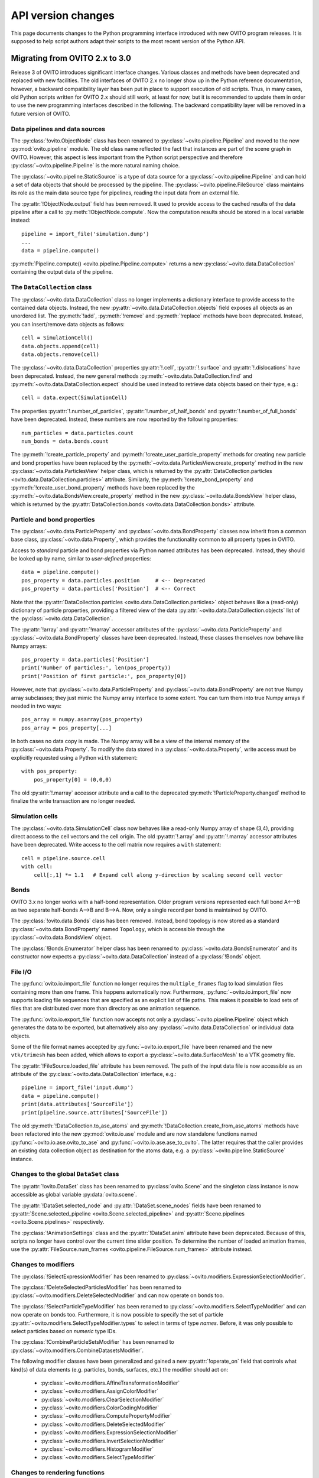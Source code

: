 .. _version_changes:

===================================
API version changes
===================================

This page documents changes to the Python programming interface introduced with new OVITO program releases.
It is supposed to help script authors adapt their scripts to the most recent version of the Python API.

------------------------------------
Migrating from OVITO 2.x to 3.0
------------------------------------

Release 3 of OVITO introduces significant interface changes. Various classes and methods
have been deprecated and replaced with new facilities. The old interfaces of OVITO 2.x no longer show up in the Python reference documentation,
however, a backward compatibility layer has been put in place to support execution of old scripts. 
Thus, in many cases, old Python scripts written for OVITO 2.x should still work, at least for now, but it is recommended
to update them in order to use the new programming interfaces described in the following.
The backward compatibility layer will be removed in a future version of OVITO.

Data pipelines and data sources
------------------------------------

The :py:class:`!ovito.ObjectNode` class has been renamed to :py:class:`~ovito.pipeline.Pipeline` and
moved to the new :py:mod:`ovito.pipeline` module. The old class name reflected the fact that instances
are part of the scene graph in OVITO. However, this aspect is less important from 
the Python script perspective and therefore :py:class:`~ovito.pipeline.Pipeline` is the more natural naming choice.

The :py:class:`~ovito.pipeline.StaticSource` is a type of data source for a :py:class:`~ovito.pipeline.Pipeline` 
and can hold a set of data objects that should be processed by the pipeline. The :py:class:`~ovito.pipeline.FileSource`
class maintains its role as the main data source type for pipelines, reading the input data from an external file.

The :py:attr:`!ObjectNode.output` field has been removed. It used to provide access to the cached results of the data pipeline 
after a call to :py:meth:`!ObjectNode.compute`. Now the computation results should be stored in a local variable instead::

   pipeline = import_file('simulation.dump')
   ...
   data = pipeline.compute()

:py:meth:`Pipeline.compute() <ovito.pipeline.Pipeline.compute>` returns a new :py:class:`~ovito.data.DataCollection` containing
the output data of the pipeline.

The ``DataCollection`` class
----------------------------------------

The :py:class:`~ovito.data.DataCollection` class no longer implements a dictionary interface to provide access to the contained data objects.
Instead, the new :py:attr:`~ovito.data.DataCollection.objects` field exposes all objects as an unordered list. 
The :py:meth:`!add`, :py:meth:`!remove` and :py:meth:`!replace` methods have been deprecated. 
Instead, you can insert/remove data objects as follows::

    cell = SimulationCell()
    data.objects.append(cell)
    data.objects.remove(cell)

The :py:class:`~ovito.data.DataCollection` properties :py:attr:`!.cell`, :py:attr:`!.surface` and :py:attr:`!.dislocations` have been deprecated.
Instead, the new general methods :py:meth:`~ovito.data.DataCollection.find` and :py:meth:`~ovito.data.DataCollection.expect`
should be used instead to retrieve data objects based on their type, e.g.::

    cell = data.expect(SimulationCell)

The properties :py:attr:`!.number_of_particles`, :py:attr:`!.number_of_half_bonds` and :py:attr:`!.number_of_full_bonds` have 
been deprecated. Instead, these numbers are now reported by the following properties::

    num_particles = data.particles.count
    num_bonds = data.bonds.count

The :py:meth:`!create_particle_property` and :py:meth:`!create_user_particle_property` methods for creating new particle and bond properties have 
been replaced by the :py:meth:`~ovito.data.ParticlesView.create_property` method in the new :py:class:`~ovito.data.ParticlesView` helper class, which 
is returned by the :py:attr:`DataCollection.particles <ovito.data.DataCollection.particles>` attribute.
Similarly, the :py:meth:`!create_bond_property` and :py:meth:`!create_user_bond_property` methods have 
been replaced by the :py:meth:`~ovito.data.BondsView.create_property` method in the new :py:class:`~ovito.data.BondsView` helper class, which 
is returned by the :py:attr:`DataCollection.bonds <ovito.data.DataCollection.bonds>` attribute.

Particle and bond properties
----------------------------------------

The :py:class:`~ovito.data.ParticleProperty` and :py:class:`~ovito.data.BondProperty` classes now inherit from a common base class,
:py:class:`~ovito.data.Property`, which provides the functionality common to all property types in OVITO.

Access to *standard* particle and bond properties via Python named attributes has been deprecated. Instead, they 
should be looked up by name, similar to *user-defined* properties::

    data = pipeline.compute()
    pos_property = data.particles.position     # <-- Deprecated
    pos_property = data.particles['Position']  # <-- Correct

Note that the :py:attr:`DataCollection.particles <ovito.data.DataCollection.particles>` object
behaves like a (read-only) dictionary of particle properties, providing a filtered view of the data :py:attr:`~ovito.data.DataCollection.objects` list of the :py:class:`~ovito.data.DataCollection`.

The :py:attr:`!array` and :py:attr:`!marray` accessor attributes of the :py:class:`~ovito.data.ParticleProperty` and :py:class:`~ovito.data.BondProperty`
classes have been deprecated. Instead, these classes themselves now behave like Numpy arrays::

    pos_property = data.particles['Position']
    print('Number of particles:', len(pos_property))
    print('Position of first particle:', pos_property[0])

However, note that :py:class:`~ovito.data.ParticleProperty` and :py:class:`~ovito.data.BondProperty` are not true Numpy array subclasses; they just mimic the Numpy array
interface to some extent. You can turn them into true Numpy arrays if needed in two ways::

    pos_array = numpy.asarray(pos_property)
    pos_array = pos_property[...]

In both cases no data copy is made. The Numpy array will be a view of the internal memory of the :py:class:`~ovito.data.Property`.
To modify the data stored in a :py:class:`~ovito.data.Property`, write access must be explicitly requested using a Python ``with`` 
statement::

    with pos_property:
        pos_property[0] = (0,0,0)

The old :py:attr:`!.marray` accessor attribute and a 
call to the deprecated :py:meth:`!ParticleProperty.changed` method to finalize the write transaction are no longer needed.

Simulation cells
------------------------------------------

The :py:class:`~ovito.data.SimulationCell` class now behaves like a read-only Numpy array of shape (3,4), providing direct
access to the cell vectors and the cell origin. The old :py:attr:`!.array` and :py:attr:`!.marray` accessor attributes have been deprecated.
Write access to the cell matrix now requires a ``with`` statement::

    cell = pipeline.source.cell
    with cell:
        cell[:,1] *= 1.1   # Expand cell along y-direction by scaling second cell vector

Bonds
------------------------------------------

OVITO 3.x no longer works with a half-bond representation. Older program versions represented each full bond A<-->B
as two separate half-bonds A-->B and B-->A. Now, only a single record per bond is maintained by OVITO.

The :py:class:`!ovito.data.Bonds` class has been removed. Instead, bond topology is now stored as a standard 
:py:class:`~ovito.data.BondProperty` named ``Topology``, which is accessible through the :py:class:`~ovito.data.BondsView` 
object. 

The :py:class:`!Bonds.Enumerator` helper class has been renamed to :py:class:`~ovito.data.BondsEnumerator`
and its constructor now expects a :py:class:`~ovito.data.DataCollection` instead of a :py:class:`!Bonds` object.

File I/O
------------------------------------

The :py:func:`ovito.io.import_file` function no longer requires the ``multiple_frames`` flag to load simulation files
containing more than one frame. This happens automatically now. Furthermore, :py:func:`~ovito.io.import_file` now 
supports loading file sequences that are specified as an explicit list of file paths. This makes it possible to 
load sets of files that are distributed over more than directory as one animation sequence.

The :py:func:`ovito.io.export_file` function now accepts not only a :py:class:`~ovito.pipeline.Pipeline` object which 
generates the data to be exported, but alternatively also any :py:class:`~ovito.data.DataCollection` or individual 
data objects.

Some of the file format names accepted by :py:func:`~ovito.io.export_file` have been renamed and the new ``vtk/trimesh`` 
has been added, which allows to export a :py:class:`~ovito.data.SurfaceMesh` to a VTK geometry file.

The :py:attr:`!FileSource.loaded_file` attribute has been removed. The path of the input data file is now accessible as an attribute
of the :py:class:`~ovito.data.DataCollection` interface, e.g.::

    pipeline = import_file('input.dump')
    data = pipeline.compute()
    print(data.attributes['SourceFile'])
    print(pipeline.source.attributes['SourceFile'])

The old :py:meth:`!DataCollection.to_ase_atoms` and :py:meth:`!DataCollection.create_from_ase_atoms` methods
have been refactored into the new :py:mod:`ovito.io.ase` module and are now standalone functions named :py:func:`~ovito.io.ase.ovito_to_ase` 
and :py:func:`~ovito.io.ase.ase_to_ovito`. The latter requires that the caller provides an existing data collection object
as destination for the atoms data, e.g. a :py:class:`~ovito.pipeline.StaticSource` instance.

Changes to the global ``DataSet`` class
------------------------------------------

The :py:attr:`!ovito.DataSet` class has been renamed to :py:class:`ovito.Scene` and the singleton class instance is now 
accessible as global variable :py:data:`ovito.scene`.

The :py:attr:`!DataSet.selected_node` and :py:attr:`!DataSet.scene_nodes` fields have been renamed to
:py:attr:`Scene.selected_pipeline <ovito.Scene.selected_pipeline>` and :py:attr:`Scene.pipelines <ovito.Scene.pipelines>` respectively.

The :py:class:`!AnimationSettings` class and the :py:attr:`!DataSet.anim` attribute have been deprecated.
Because of this, scripts no longer have control over the current time slider position. To determine the number of 
loaded animation frames, use the :py:attr:`FileSource.num_frames <ovito.pipeline.FileSource.num_frames>` attribute instead.

Changes to modifiers
------------------------------------------

The :py:class:`!SelectExpressionModifier` has been renamed to :py:class:`~ovito.modifiers.ExpressionSelectionModifier`.

The :py:class:`!DeleteSelectedParticlesModifier` has been renamed to :py:class:`~ovito.modifiers.DeleteSelectedModifier` and can now operate on
bonds too.

The :py:class:`!SelectParticleTypeModifier` has been renamed to :py:class:`~ovito.modifiers.SelectTypeModifier` and can now operate on
bonds too. Furthermore, it is now possible to specify the set of particle :py:attr:`~ovito.modifiers.SelectTypeModifier.types` to select
in terms of type *names*. Before, it was only possible to select particles based on *numeric* type IDs.

The :py:class:`!CombineParticleSetsModifier` has been renamed to :py:class:`~ovito.modifiers.CombineDatasetsModifier`.

The following modifier classes have been generalized and gained a new :py:attr:`!operate_on` field that controls what kind(s) of data elements (e.g. particles,
bonds, surfaces, etc.) the modifier should act on:

   * :py:class:`~ovito.modifiers.AffineTransformationModifier`
   * :py:class:`~ovito.modifiers.AssignColorModifier` 
   * :py:class:`~ovito.modifiers.ClearSelectionModifier`
   * :py:class:`~ovito.modifiers.ColorCodingModifier` 
   * :py:class:`~ovito.modifiers.ComputePropertyModifier` 
   * :py:class:`~ovito.modifiers.DeleteSelectedModifier` 
   * :py:class:`~ovito.modifiers.ExpressionSelectionModifier` 
   * :py:class:`~ovito.modifiers.InvertSelectionModifier` 
   * :py:class:`~ovito.modifiers.HistogramModifier` 
   * :py:class:`~ovito.modifiers.SelectTypeModifier` 

Changes to rendering functions
------------------------------------------

The :py:class:`!RenderSettings` class and the :py:meth:`Viewport.render` method have been deprecated. 
Instead, the :py:class:`~ovito.vis.Viewport` class now supports the new :py:meth:`~ovito.vis.Viewport.render_image`
and :py:meth:`~ovito.vis.Viewport.render_anim` methods, which directly accept the required render settings as keyword function 
parameters. 

Changes to the PythonViewportOverlay class
------------------------------------------

The signature of user-defined overlay functions has been changed. The :py:class:`~ovito.vis.PythonViewportOverlay` 
now passes a single parameter of the :py:class:`PythonViewportOverlay.Arguments <ovito.vis.PythonViewportOverlay.Arguments>`
type to the user function, which contains all necessary information. This helper class also provides additional utility methods for
projecting points from 3d space to 2d screen space, which may be used by the user-defined overlay function.

Changes to display objects
------------------------------------------

The :py:class:`!Display` base class has been renamed to :py:class:`~ovito.vis.DataVis`. Instead of *display objects*, the documentation now uses the term
*visual elements* when referring to the objects attached to some data objects, which are responsible for rendering 
the data. The :py:mod:`ovito.vis` module provides various visual element types, each derived from the common :py:class:`~ovito.vis.DataVis`
base class.

The :py:class:`~ovito.pipeline.Pipeline` class now provides the new :py:meth:`~ovito.pipeline.Pipeline.get_vis` method, which 
provides easier access to the visual elements leaving the data pipeline. Instead of accessing a visual element via the :py:attr:`~ovito.data.DataObject.vis` 
attribute of the data object it is attached to, the visual element can now directly be looked up based on its class type.

SurfaceMesh data object
------------------------------------------

The :py:class:`~ovito.data.SurfaceMesh` class has been greatly extended. It now provides access to
the periodic :py:attr:`~ovito.data.SurfaceMesh.domain` the surface mesh is embedded in as well as the vertices and faces
of the mesh. Export of the triangle mesh to a VTK file is now performed using the standard :py:func:`ovito.io.export_file`
function (``'vtk/trimesh'`` output format). 

Furthermore, the :py:class:`~ovito.data.SurfaceMesh` class now provides the :py:meth:`~ovito.data.SurfaceMesh.locate_point` method,
which can be used to determine whether a spatial point is located on the surface manifold, inside the region enclosed by the surface, or outside. 
